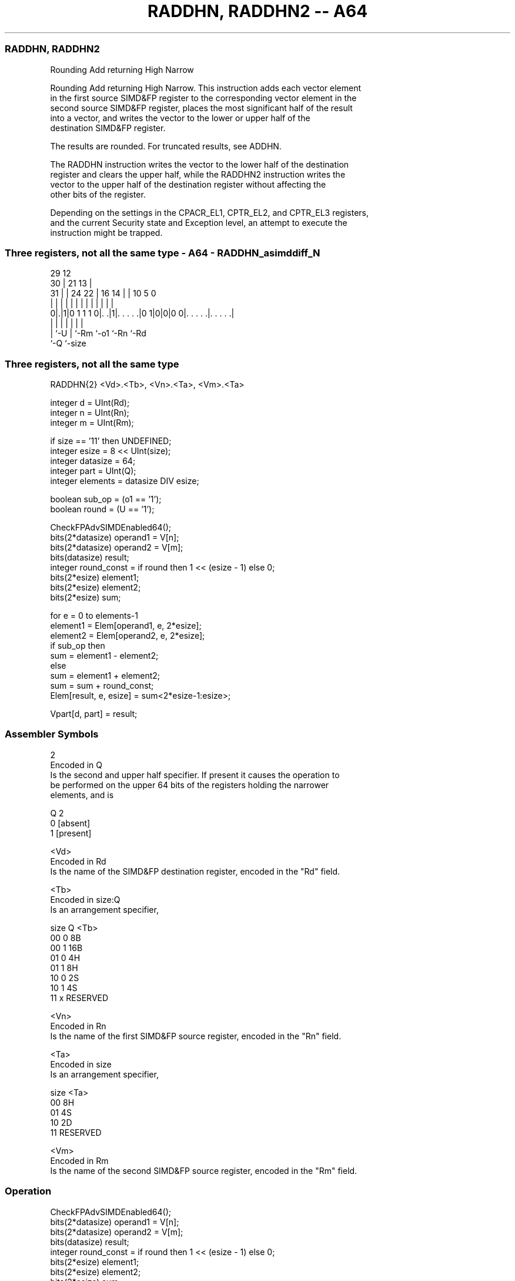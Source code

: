 .nh
.TH "RADDHN, RADDHN2 -- A64" "7" " "  "instruction" "advsimd"
.SS RADDHN, RADDHN2
 Rounding Add returning High Narrow

 Rounding Add returning High Narrow. This instruction adds each vector element
 in the first source SIMD&FP register to the corresponding vector element in the
 second source SIMD&FP register, places the most significant half of the result
 into a vector, and writes the vector to the lower or upper half of the
 destination SIMD&FP register.

 The results are rounded. For truncated results, see ADDHN.

 The RADDHN instruction writes the vector to the lower half of the destination
 register and clears the upper half, while the RADDHN2 instruction writes the
 vector to the upper half of the destination register without affecting the
 other bits of the register.

 Depending on the settings in the CPACR_EL1, CPTR_EL2, and CPTR_EL3 registers,
 and the current Security state and Exception level, an attempt to execute the
 instruction might be trapped.



.SS Three registers, not all the same type - A64 - RADDHN_asimddiff_N
 
                                                                   
       29                                12                        
     30 |              21              13 |                        
   31 | |        24  22 |        16  14 | |  10         5         0
    | | |         |   | |         |   | | |   |         |         |
   0|.|1|0 1 1 1 0|. .|1|. . . . .|0 1|0|0|0 0|. . . . .|. . . . .|
    | |           |     |             |       |         |
    | `-U         |     `-Rm          `-o1    `-Rn      `-Rd
    `-Q           `-size
  
  
 
.SS Three registers, not all the same type
 
 RADDHN{2}  <Vd>.<Tb>, <Vn>.<Ta>, <Vm>.<Ta>
 
 integer d = UInt(Rd);
 integer n = UInt(Rn);
 integer m = UInt(Rm);
 
 if size == '11' then UNDEFINED;
 integer esize = 8 << UInt(size);
 integer datasize = 64;
 integer part = UInt(Q);
 integer elements = datasize DIV esize;
 
 boolean sub_op = (o1 == '1');
 boolean round = (U == '1');
 
 CheckFPAdvSIMDEnabled64();
 bits(2*datasize) operand1 = V[n];
 bits(2*datasize) operand2 = V[m];
 bits(datasize)   result;
 integer round_const = if round then 1 << (esize - 1) else 0;
 bits(2*esize) element1;
 bits(2*esize) element2;
 bits(2*esize) sum;
 
 for e = 0 to elements-1
     element1 = Elem[operand1, e, 2*esize];
     element2 = Elem[operand2, e, 2*esize];
     if sub_op then
         sum = element1 - element2;
     else
         sum = element1 + element2;
     sum = sum + round_const;
     Elem[result, e, esize] = sum<2*esize-1:esize>;
 
 Vpart[d, part] = result;
 

.SS Assembler Symbols

 2
  Encoded in Q
  Is the second and upper half specifier. If present it causes the operation to
  be performed on the upper 64 bits of the registers holding the narrower
  elements, and is

  Q 2         
  0 [absent]  
  1 [present] 

 <Vd>
  Encoded in Rd
  Is the name of the SIMD&FP destination register, encoded in the "Rd" field.

 <Tb>
  Encoded in size:Q
  Is an arrangement specifier,

  size Q <Tb>     
  00   0 8B       
  00   1 16B      
  01   0 4H       
  01   1 8H       
  10   0 2S       
  10   1 4S       
  11   x RESERVED 

 <Vn>
  Encoded in Rn
  Is the name of the first SIMD&FP source register, encoded in the "Rn" field.

 <Ta>
  Encoded in size
  Is an arrangement specifier,

  size <Ta>     
  00   8H       
  01   4S       
  10   2D       
  11   RESERVED 

 <Vm>
  Encoded in Rm
  Is the name of the second SIMD&FP source register, encoded in the "Rm" field.



.SS Operation

 CheckFPAdvSIMDEnabled64();
 bits(2*datasize) operand1 = V[n];
 bits(2*datasize) operand2 = V[m];
 bits(datasize)   result;
 integer round_const = if round then 1 << (esize - 1) else 0;
 bits(2*esize) element1;
 bits(2*esize) element2;
 bits(2*esize) sum;
 
 for e = 0 to elements-1
     element1 = Elem[operand1, e, 2*esize];
     element2 = Elem[operand2, e, 2*esize];
     if sub_op then
         sum = element1 - element2;
     else
         sum = element1 + element2;
     sum = sum + round_const;
     Elem[result, e, esize] = sum<2*esize-1:esize>;
 
 Vpart[d, part] = result;


.SS Operational Notes

 
 If PSTATE.DIT is 1: 
 
 The execution time of this instruction is independent of: 
 The values of the data supplied in any of its registers.
 The values of the NZCV flags.
 The response of this instruction to asynchronous exceptions does not vary based on: 
 The values of the data supplied in any of its registers.
 The values of the NZCV flags.
